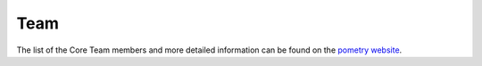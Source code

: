 .. _develop.team:

*****************
Team
*****************

.. _dev_team:

The list of the Core Team members and more detailed information can be found on the `pometry website <https://www.pometry.com/>`__.


